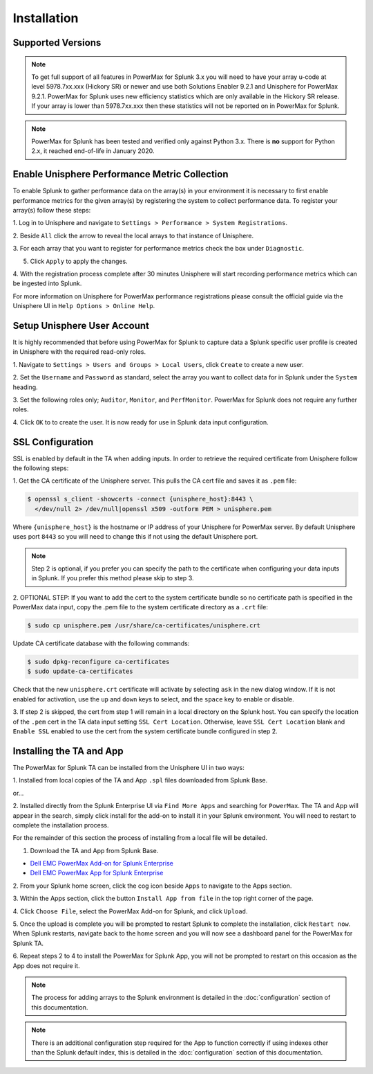 Installation
============

Supported Versions
------------------
+---------------------------------+----------------------------------------+
| **PowerMax for Splunk**         | 3.2                                   |
+---------------------------------+----------------------------------------+
| **Technology Add-On**           | 3.2.0.0                                |
+---------------------------------+----------------------------------------+
| **App**                         | 3.2.0.0                                |
+---------------------------------+----------------------------------------+
| **Minimum Unisphere Version**   | 9.2.0.0                                |
+---------------------------------+----------------------------------------+
| **Array Model**                 | VMAX-3, VMAX AFA, PowerMax             |
+---------------------------------+----------------------------------------+
| **Array uCode**                 | HyperMax OS, PowerMax OS               |
+---------------------------------+----------------------------------------+
| **Minimum Splunk Version**      | Splunk Enterprise 8.1                  |
+---------------------------------+----------------------------------------+
| **Platforms**                   | Linux, Windows                         |
+---------------------------------+----------------------------------------+
| **Python**                      | Splunk Native 3.7                      |
+---------------------------------+----------------------------------------+

.. note::
    To get full support of all features in PowerMax for Splunk 3.x you will
    need to have your array u-code at level 5978.7xx.xxx (Hickory SR) or newer
    and use both Solutions Enabler 9.2.1 and Unisphere for PowerMax 9.2.1.
    PowerMax for Splunk uses new efficiency statistics which are only available
    in the Hickory SR release. If your array is lower than 5978.7xx.xxx then
    these statistics will not be reported on in PowerMax for Splunk.

.. note::
    PowerMax for Splunk has been tested and verified only against Python 3.x.
    There is **no** support for Python 2.x, it reached end-of-life in
    January 2020.


Enable Unisphere Performance Metric Collection
----------------------------------------------
To enable Splunk to gather performance data on the array(s) in your
environment it is necessary to first enable performance metrics for the given
array(s) by registering the system to collect performance data. To register
your array(s) follow these steps:

1. Log in to Unisphere and navigate to ``Settings > Performance > System
Registrations``.

2. Beside ``All`` click the arrow to reveal the local arrays to that instance of
Unisphere.

3. For each array that you want to register for performance metrics check the
box under ``Diagnostic``.

.. image:: images/system_reg.png

5. Click ``Apply`` to apply the changes.

4. With the registration process complete after 30 minutes Unisphere will
start recording performance metrics which can be ingested into Splunk.

For more information on Unisphere for PowerMax performance registrations please
consult the official guide via the Unisphere UI in ``Help Options >
Online Help``.


Setup Unisphere User Account
----------------------------
It is highly recommended that before using PowerMax for Splunk to capture
data a Splunk specific user profile is created in Unisphere with the required
read-only roles.

1. Navigate to ``Settings > Users and Groups > Local Users``, click ``Create``
to create a new user.

.. image:: images/local-user-create.png

2. Set the ``Username`` and ``Password`` as standard, select the array you want
to collect data for in Splunk under the ``System`` heading.

3. Set the following roles only; ``Auditor``, ``Monitor``, and ``PerfMonitor``.
PowerMax for Splunk does not require any further roles.

.. image:: images/configure-user.png

4. Click ``OK`` to to create the user. It is now ready for use in Splunk data
input configuration.


SSL Configuration
-----------------
SSL is enabled by default in the TA when adding inputs. In order to
retrieve the required certificate from Unisphere follow the following steps:

1. Get the CA certificate of the Unisphere server. This pulls the CA cert file
and saves it as ``.pem`` file:

.. code-block:: bash

    $ openssl s_client -showcerts -connect {unisphere_host}:8443 \
      </dev/null 2> /dev/null|openssl x509 -outform PEM > unisphere.pem

Where ``{unisphere_host}`` is the hostname or IP address of your Unisphere for
PowerMax server. By default Unisphere uses port ``8443`` so you will need to
change this if not using the default Unisphere port.

.. note::
    Step 2 is optional, if you prefer you can specify the path to the
    certificate when configuring your data inputs in Splunk. If you prefer this
    method please skip to step 3.

2. OPTIONAL STEP: If you want to add the cert to the system certificate bundle
so no certificate path is specified in the PowerMax data input, copy the
.pem file to the system certificate directory as a ``.crt`` file:

.. code-block:: bash

    $ sudo cp unisphere.pem /usr/share/ca-certificates/unisphere.crt

Update CA certificate database with the following commands:

.. code-block:: bash

    $ sudo dpkg-reconfigure ca-certificates
    $ sudo update-ca-certificates

Check that the new ``unisphere.crt`` certificate will activate by selecting
``ask`` in the new dialog window. If it is not enabled for activation, use the
``up`` and ``down`` keys to select, and the ``space`` key to enable or disable.

3. If step 2 is skipped, the cert from step 1 will remain in a local
directory on the Splunk host. You can specify the location of the ``.pem``
cert in the TA data input setting ``SSL Cert Location``. Otherwise, leave
``SSL Cert Location`` blank and ``Enable SSL`` enabled to use the cert from the
system certificate bundle configured in step 2.


Installing the TA and App
-------------------------
The PowerMax for Splunk TA can be installed from the Unisphere UI in two ways:

1. Installed from local copies of the TA and App ``.spl`` files downloaded from
Splunk Base.

or...

2. Installed directly from the Splunk Enterprise UI via ``Find More Apps`` and
searching for ``PowerMax``. The TA and App will appear in the search,
simply click install for the add-on to install it in your Splunk environment.
You will need to restart to complete the installation process.

For the remainder of this section the process of installing from a local file
will be detailed.

1. Download the TA and App from Splunk Base.

- `Dell EMC PowerMax Add-on for Splunk Enterprise`_
- `Dell EMC PowerMax App for Splunk Enterprise`_

2. From your Splunk home screen, click the cog icon beside ``Apps`` to navigate
to the Apps section.

.. image:: images/app-cog.png

3. Within the Apps section, click the button ``Install App from file`` in the
top right corner of the page.

4. Click ``Choose File``, select the PowerMax Add-on for Splunk, and click
``Upload``.

5. Once the upload is complete you will be prompted to restart Splunk to
complete the installation, click ``Restart now``. When Splunk restarts,
navigate back to the home screen and you will now see a dashboard panel for the
PowerMax for Splunk TA.

6. Repeat steps 2 to 4 to install the PowerMax for Splunk App, you will not be
prompted to restart on this occasion as the App does not require it.

.. note::
    The process for adding arrays to the Splunk environment is detailed in the
    :doc:`configuration` section of this documentation.

.. note::
    There is an additional configuration step required for the App to function
    correctly if using indexes other than the Splunk default index, this is
    detailed in the :doc:`configuration` section of this documentation.

.. URL LINKS

.. _`Dell EMC PowerMax Add-on for Splunk Enterprise`: https://splunkbase.splunk.com/app/3416/
.. _`Dell EMC PowerMax App for Splunk Enterprise`: https://splunkbase.splunk.com/app/3467/
